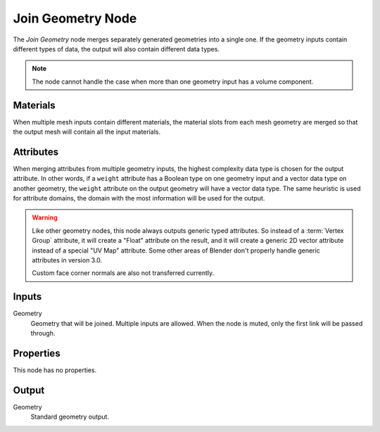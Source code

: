 .. index:: Geometry Nodes; Join Geometry
.. _bpy.types.GeometryNodeJoinGeometry:

******************
Join Geometry Node
******************

The *Join Geometry* node merges separately generated geometries into a single one.
If the geometry inputs contain different types of data, the output will also contain different data types.

.. figure:: /images/modeling_geometry-nodes_geometry_join-geometry_node.png
   :alt: Join Geometry node.

.. note::

   The node cannot handle the case when more than one geometry input has a volume component.


Materials
=========

When multiple mesh inputs contain different materials, the material slots from each mesh geometry
are merged so that the output mesh will contain all the input materials.


Attributes
==========

When merging attributes from multiple geometry inputs, the highest complexity data type is chosen
for the output attribute. In other words, if a ``weight`` attribute has a Boolean type on one geometry input
and a vector data type on another geometry, the ``weight`` attribute on the output geometry will have
a vector data type. The same heuristic is used for attribute domains, the domain with the most information
will be used for the output.

.. warning::

   Like other geometry nodes, this node always outputs generic typed attributes. So instead of a
   :term:`Vertex Group` attribute, it will create a "Float" attribute on the result, and it will
   create a generic 2D vector attribute instead of a special "UV Map" attribute. Some other areas
   of Blender don't properly handle generic attributes in version 3.0.

   Custom face corner normals are also not transferred currently.

Inputs
======

Geometry
   Geometry that will be joined. Multiple inputs are allowed.
   When the node is muted, only the first link will be passed through.


Properties
==========

This node has no properties.


Output
======

Geometry
   Standard geometry output.

